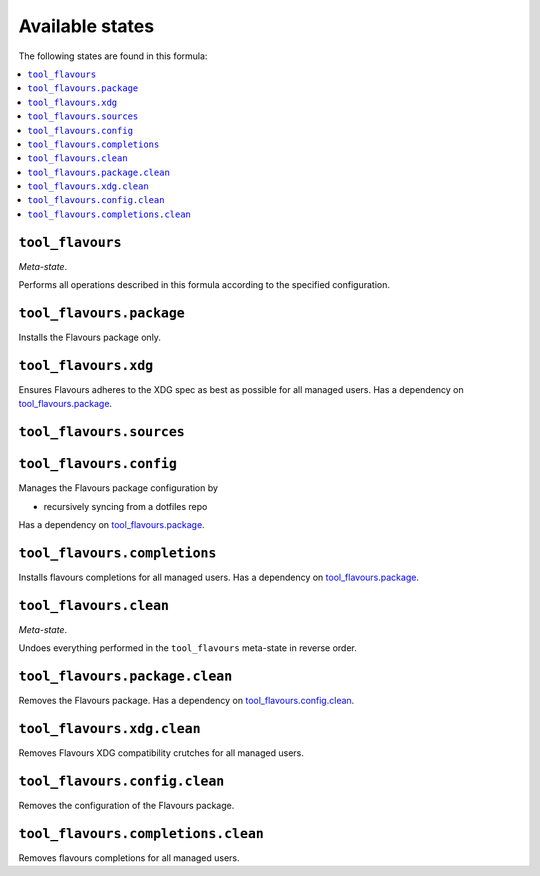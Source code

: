 Available states
----------------

The following states are found in this formula:

.. contents::
   :local:


``tool_flavours``
~~~~~~~~~~~~~~~~~
*Meta-state*.

Performs all operations described in this formula according to the specified configuration.


``tool_flavours.package``
~~~~~~~~~~~~~~~~~~~~~~~~~
Installs the Flavours package only.


``tool_flavours.xdg``
~~~~~~~~~~~~~~~~~~~~~
Ensures Flavours adheres to the XDG spec
as best as possible for all managed users.
Has a dependency on `tool_flavours.package`_.


``tool_flavours.sources``
~~~~~~~~~~~~~~~~~~~~~~~~~



``tool_flavours.config``
~~~~~~~~~~~~~~~~~~~~~~~~
Manages the Flavours package configuration by

* recursively syncing from a dotfiles repo

Has a dependency on `tool_flavours.package`_.


``tool_flavours.completions``
~~~~~~~~~~~~~~~~~~~~~~~~~~~~~
Installs flavours completions for all managed users.
Has a dependency on `tool_flavours.package`_.


``tool_flavours.clean``
~~~~~~~~~~~~~~~~~~~~~~~
*Meta-state*.

Undoes everything performed in the ``tool_flavours`` meta-state
in reverse order.


``tool_flavours.package.clean``
~~~~~~~~~~~~~~~~~~~~~~~~~~~~~~~
Removes the Flavours package.
Has a dependency on `tool_flavours.config.clean`_.


``tool_flavours.xdg.clean``
~~~~~~~~~~~~~~~~~~~~~~~~~~~
Removes Flavours XDG compatibility crutches for all managed users.


``tool_flavours.config.clean``
~~~~~~~~~~~~~~~~~~~~~~~~~~~~~~
Removes the configuration of the Flavours package.


``tool_flavours.completions.clean``
~~~~~~~~~~~~~~~~~~~~~~~~~~~~~~~~~~~
Removes flavours completions for all managed users.


